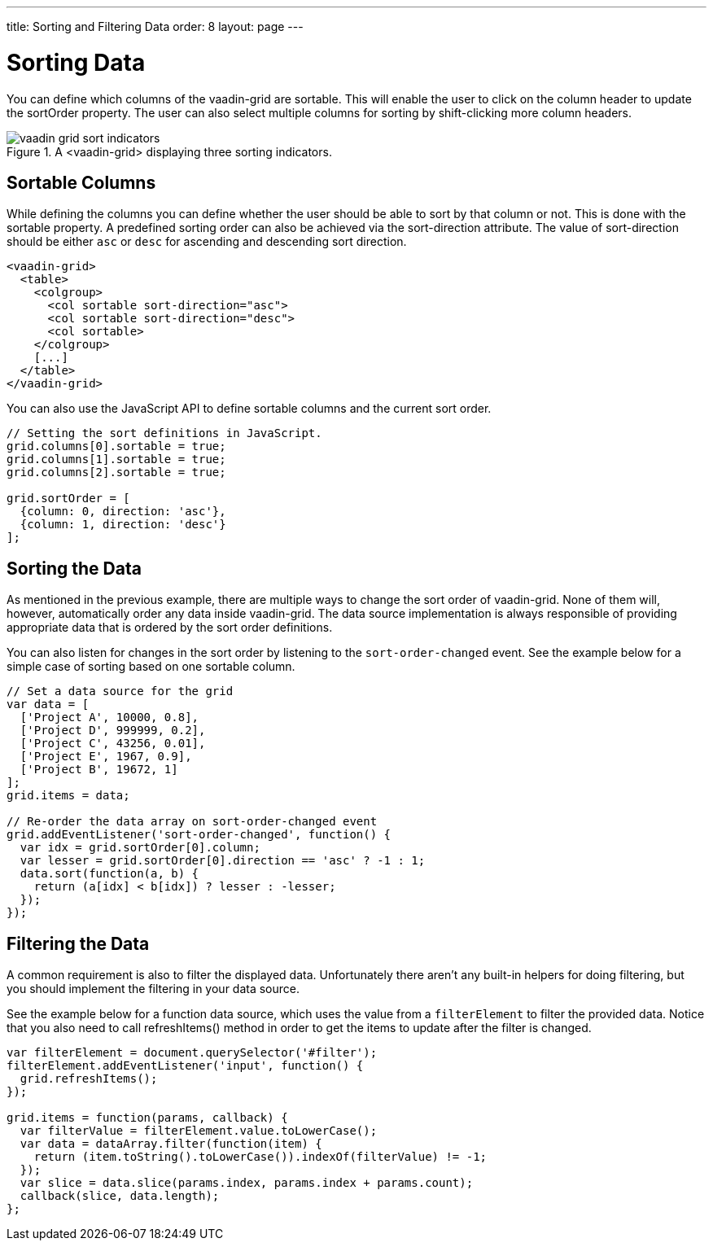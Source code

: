 ---
title: Sorting and Filtering Data
order: 8
layout: page
---

[[vaadin-grid.sorting]]
= Sorting Data

You can define which columns of the [vaadinelement]#vaadin-grid# are sortable.
This will enable the user to click on the column header to update the [propertyname]#sortOrder# property.
The user can also select multiple columns for sorting by shift-clicking more column headers.

[[figure.overview]]
.A <vaadin-grid> displaying three sorting indicators.
image::img/vaadin-grid-sort-indicators.png[]

[[vaadin-grid.sorting.columns]]
== Sortable Columns

While defining the columns you can define whether the user should be able to sort by that column or not.
This is done with the [propertyname]#sortable# property.
A predefined sorting order can also be achieved via the [propertyname]#sort-direction# attribute.
The value of [propertyname]#sort-direction# should be either `asc` or `desc` for ascending and descending sort direction.

[source,html]
----
<vaadin-grid>
  <table>
    <colgroup>
      <col sortable sort-direction="asc">
      <col sortable sort-direction="desc">
      <col sortable>
    </colgroup>
    [...]
  </table>
</vaadin-grid>
----

You can also use the JavaScript API to define sortable columns and the current sort order.
[source,javascript]
----
// Setting the sort definitions in JavaScript.
grid.columns[0].sortable = true;
grid.columns[1].sortable = true;
grid.columns[2].sortable = true;

grid.sortOrder = [
  {column: 0, direction: 'asc'},
  {column: 1, direction: 'desc'}
];
----

[[vaadin-grid.sorting.sort]]
== Sorting the Data

As mentioned in the previous example, there are multiple ways to change the sort order of [vaadinelement]#vaadin-grid#.
None of them will, however, automatically order any data inside [vaadinelement]#vaadin-grid#.
The data source implementation is always responsible of providing appropriate data that is ordered by the sort order definitions.

You can also listen for changes in the sort order by listening to the `sort-order-changed` event.
See the example below for a simple case of sorting based on one sortable column.

[source,javascript]
----
// Set a data source for the grid
var data = [
  ['Project A', 10000, 0.8],
  ['Project D', 999999, 0.2],
  ['Project C', 43256, 0.01],
  ['Project E', 1967, 0.9],
  ['Project B', 19672, 1]
];
grid.items = data;

// Re-order the data array on sort-order-changed event
grid.addEventListener('sort-order-changed', function() {
  var idx = grid.sortOrder[0].column;
  var lesser = grid.sortOrder[0].direction == 'asc' ? -1 : 1;
  data.sort(function(a, b) {
    return (a[idx] < b[idx]) ? lesser : -lesser;
  });
});
----

[[vaadin-grid.sorting.filtering]]
== Filtering the Data

A common requirement is also to filter the displayed data.
Unfortunately there aren't any built-in helpers for doing filtering, but you should implement the filtering in your data source.

See the example below for a function data source, which uses the value from a `filterElement` to filter the provided data.
Notice that you also need to call [methodname]#refreshItems()# method in order to get the items to update after the filter is changed.
[source,javascript]
----
var filterElement = document.querySelector('#filter');
filterElement.addEventListener('input', function() {
  grid.refreshItems();
});

grid.items = function(params, callback) {
  var filterValue = filterElement.value.toLowerCase();
  var data = dataArray.filter(function(item) {
    return (item.toString().toLowerCase()).indexOf(filterValue) != -1;
  });
  var slice = data.slice(params.index, params.index + params.count);
  callback(slice, data.length);
};
----
